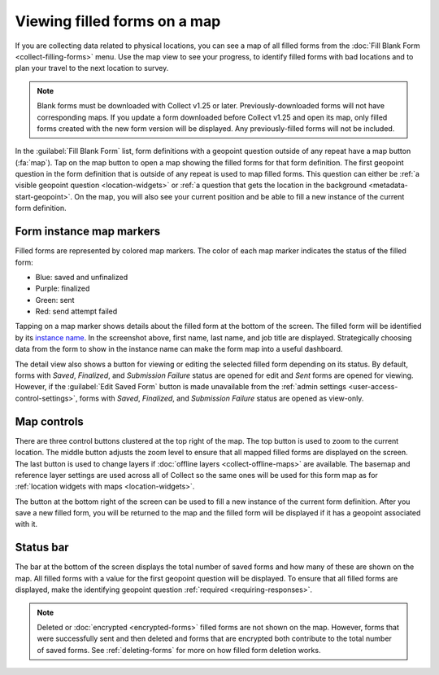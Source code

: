 Viewing filled forms on a map
================================

.. versionadded:: 1.25

  `ODK Collect v1.25.0 <https://github.com/getodk/collect/releases/tag/v1.25.0>`_

If you are collecting data related to physical locations, you can see a map of all filled forms from the :doc:`Fill Blank Form <collect-filling-forms>` menu. Use the map view to see your progress, to identify filled forms with bad locations and to plan your travel to the next location to survey.

.. note:: 
  Blank forms must be downloaded with Collect v1.25 or later. Previously-downloaded forms will not have corresponding maps. If you update a form downloaded before Collect v1.25 and open its map, only filled forms created with the new form version will be displayed. Any previously-filled forms will not be included.

In the :guilabel:`Fill Blank Form` list, form definitions with a geopoint question outside of any repeat have a map button (:fa:`map`). Tap on the map button to open a map showing the filled forms for that form definition. The first geopoint question in the form definition that is outside of any repeat is used to map filled forms. This question can either be :ref:`a visible geopoint question <location-widgets>` or :ref:`a question that gets the location in the background <metadata-start-geopoint>`. On the map, you will also see your current position and be able to fill a new instance of the current form definition.

   .. image:: /img/collect-forms/form-map-with-selection.*
     :alt: The map for a form with title "Enquête SICAP Sacré Coeur." Several saved and finalized forms are shown as purple markers. One filled form is selected and its description is provided at the bottom of the screen. It says "Khadim Aïdara - Gestionnaire de projet" followed by the finalization time and a button to edit the saved form.


.. form-instance-map-markers:

Form instance map markers
----------------------------

Filled forms are represented by colored map markers. The color of each map marker indicates the status of the filled form:

* Blue: saved and unfinalized
* Purple: finalized
* Green: sent
* Red: send attempt failed

Tapping on a map marker shows details about the filled form at the bottom of the screen. The filled form will be identified by its `instance name <http://xlsform.org/en/#specify-form-submission-name>`_. In the screenshot above, first name, last name, and job title are displayed. Strategically choosing data from the form to show in the instance name can make the form map into a useful dashboard.

The detail view also shows a button for viewing or editing the selected filled form depending on its status. By default, forms with `Saved`, `Finalized`, and `Submission Failure` status are opened for edit and `Sent` forms are opened for viewing. However, if the :guilabel:`Edit Saved Form` button is made unavailable from the :ref:`admin settings <user-access-control-settings>`, forms with `Saved`, `Finalized`, and `Submission Failure` status are opened as view-only.


.. form-map-controls:

Map controls
-------------

There are three control buttons clustered at the top right of the map. The top button is used to zoom to the current location. The middle button adjusts the zoom level to ensure that all mapped filled forms are displayed on the screen. The last button is used to change layers if :doc:`offline layers <collect-offline-maps>` are available. The basemap and reference layer settings are used across all of Collect so the same ones will be used for this form map as for :ref:`location widgets with maps <location-widgets>`.

The button at the bottom right of the screen can be used to fill a new instance of the current form definition. After you save a new filled form, you will be returned to the map and the filled form will be displayed if it has a geopoint associated with it.

.. form-map-status-bar:

Status bar
-----------

The bar at the bottom of the screen displays the total number of saved forms and how many of these are shown on the map. All filled forms with a value for the first geopoint question will be displayed. To ensure that all filled forms are displayed, make the identifying geopoint question :ref:`required <requiring-responses>`.

.. note::
  Deleted or :doc:`encrypted <encrypted-forms>` filled forms are not shown on the map. However, forms that were successfully sent and then deleted and forms that are encrypted both contribute to the total number of saved forms. See :ref:`deleting-forms` for more on how filled form deletion works.